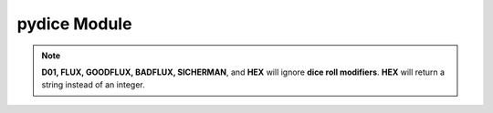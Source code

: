 **pydice Module**
=================

.. method:: pydice.roll(str(number_of_dice) + str(dice_type) + str(dice_roll_modifier))

   | ``roll()`` accepts a **string value** made up of three concatenated values, then returns an integer.
   |
   | **String value** comes from *number_of_dice* + *dice_type* + *dice_roll_modifier*
   |
   | Some examples are:
   | '2' + 'D10' + '-2'
   | str(3) + 'D6' + '+2'
   | 'FLUX'
   |
   | *dice_roll_modifier* must include a '+' or '-' with its value.
   |
   | Note that both *number_of_dice* and *dice_roll_modifier* are optional, and may not even be
   | used by some *dice_type* rolls. Leaving the entire string value empty or blank will default
   | to making a '2D6' roll.


.. note::

   **D01, FLUX, GOODFLUX, BADFLUX, SICHERMAN**, and **HEX** will ignore **dice roll modifiers**. **HEX** will return a string instead of an integer.
